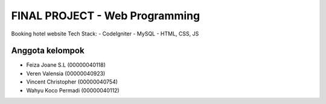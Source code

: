 #############################
FINAL PROJECT - Web Programming
#############################

Booking hotel website
Tech Stack:
- CodeIgniter
- MySQL
- HTML, CSS, JS

****************
Anggota kelompok
****************

- Feiza Joane S.L (00000040118)
- Veren Valensia (00000040923)
- Vincent Christopher (00000040754)
- Wahyu Koco Permadi (00000040112)
